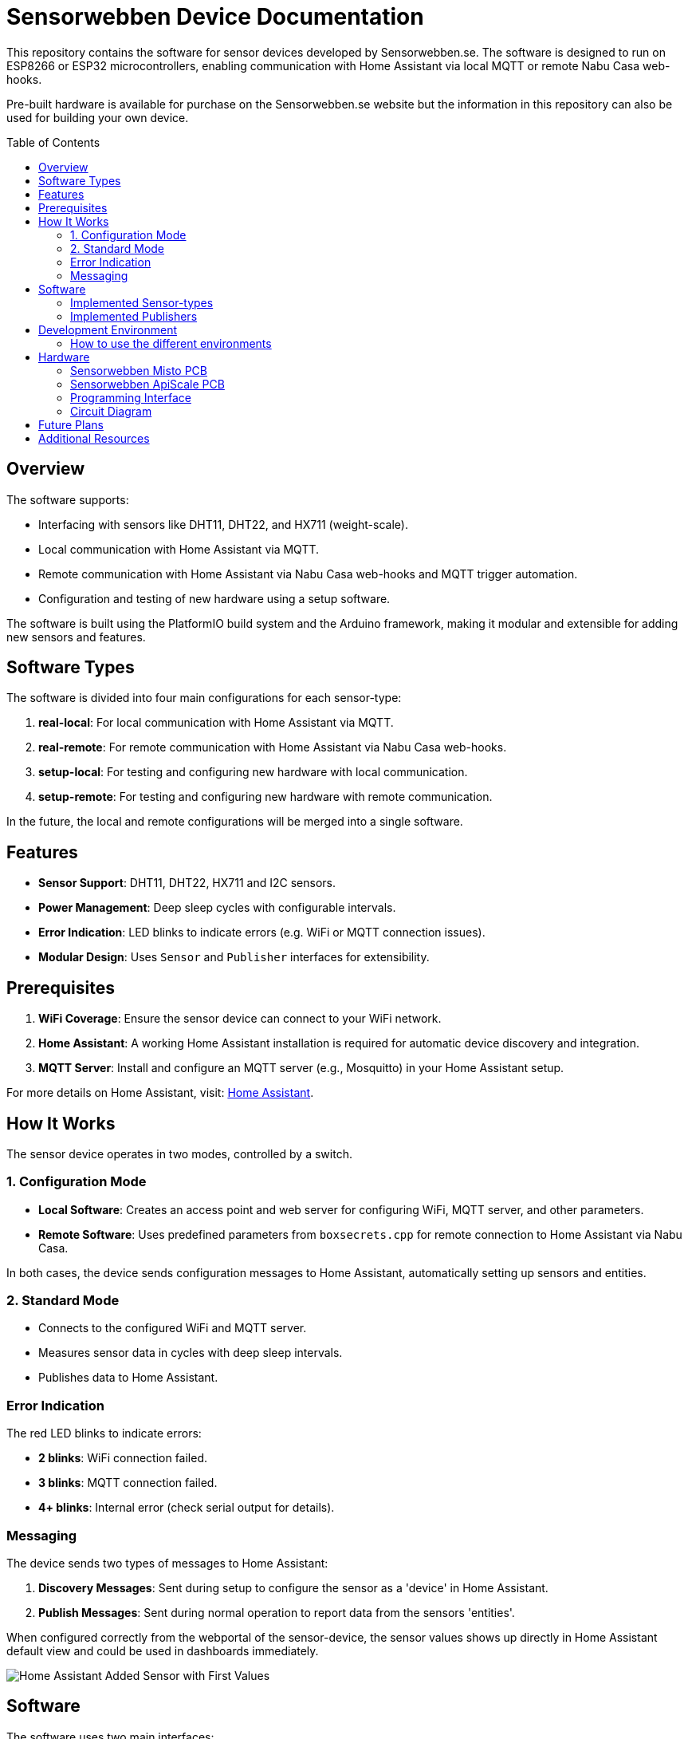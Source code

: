 :toc:
:toc-title: Table of Contents
:toc-placement: preamble

= Sensorwebben Device Documentation

This repository contains the software for sensor devices developed by Sensorwebben.se. The software is designed to run on ESP8266 or ESP32 microcontrollers, enabling communication with Home Assistant via local MQTT or remote Nabu Casa web-hooks.

Pre-built hardware is available for purchase on the Sensorwebben.se website but the information in this repository can also be used for building your own device.

== Overview

The software supports:

* Interfacing with sensors like DHT11, DHT22, and HX711 (weight-scale).
* Local communication with Home Assistant via MQTT.
* Remote communication with Home Assistant via Nabu Casa web-hooks and MQTT trigger automation.
* Configuration and testing of new hardware using a setup software.

The software is built using the PlatformIO build system and the Arduino framework, making it modular and extensible for adding new sensors and features.

== Software Types

The software is divided into four main configurations for each sensor-type:

1. **real-local**: For local communication with Home Assistant via MQTT.
2. **real-remote**: For remote communication with Home Assistant via Nabu Casa web-hooks.
3. **setup-local**: For testing and configuring new hardware with local communication.
4. **setup-remote**: For testing and configuring new hardware with remote communication.

In the future, the local and remote configurations will be merged into a single software.

== Features

* **Sensor Support**: DHT11, DHT22, HX711 and I2C sensors.
* **Power Management**: Deep sleep cycles with configurable intervals.
* **Error Indication**: LED blinks to indicate errors (e.g. WiFi or MQTT connection issues).
* **Modular Design**: Uses `Sensor` and `Publisher` interfaces for extensibility.

== Prerequisites

1. **WiFi Coverage**: Ensure the sensor device can connect to your WiFi network.
2. **Home Assistant**: A working Home Assistant installation is required for automatic device discovery and integration.
3. **MQTT Server**: Install and configure an MQTT server (e.g., Mosquitto) in your Home Assistant setup.

For more details on Home Assistant, visit: link:https://www.home-assistant.io/[Home Assistant].

== How It Works

The sensor device operates in two modes, controlled by a switch.

=== 1. Configuration Mode

* **Local Software**: Creates an access point and web server for configuring WiFi, MQTT server, and other parameters.
* **Remote Software**: Uses predefined parameters from `boxsecrets.cpp` for remote connection to Home Assistant via Nabu Casa.

In both cases, the device sends configuration messages to Home Assistant, automatically setting up sensors and entities.

=== 2. Standard Mode 
* Connects to the configured WiFi and MQTT server.
* Measures sensor data in cycles with deep sleep intervals.
* Publishes data to Home Assistant.

=== Error Indication
The red LED blinks to indicate errors:

* **2 blinks**: WiFi connection failed.
* **3 blinks**: MQTT connection failed.
* **4+ blinks**: Internal error (check serial output for details).

=== Messaging
The device sends two types of messages to Home Assistant:

1. **Discovery Messages**: Sent during setup to configure the sensor as a 'device' in Home Assistant.
2. **Publish Messages**: Sent during normal operation to report data from the sensors 'entities'.

When configured correctly from the webportal of the sensor-device, the sensor values shows up directly in Home Assistant default view and could be used in dashboards immediately.

image:doc/ha-added-sensor-w-first-values.png[Home Assistant Added Sensor with First Values]

== Software

The software uses two main interfaces:

1. **Sensor Interface**: Implemented by all sensor classes. Defines methods for initialization and data retrieval. Adding a new sensor involves creating a class that implements this interface.
2. **Publisher Interface**: Implemented by classes responsible for publishing data (e.g., MQTT). Defines methods for connecting to servers and sending data.

=== Implemented Sensor-types
*  **DHT11/DHT22**: Supports DHT11/DHT22 sensors using the Adafruit DHT library.
*  **Hx711**: Supports HX711 weight-scale sensors

=== Implemented Publishers
* **MqttPublisher**: Publishes data to a local MQTT server.
* **HaRemoteClient**: Publishes data to a remote Home Assistant instance via Nabu Casa web-hooks.

== Development Environment

The project uses Visual Studio Code with the PlatformIO extension. The software is written in C++ and structured for modularity and extensibility.

The project includes a `platformio.ini` file for configuring the build environment. The software is built using the Arduino framework, which provides a simple and efficient way to develop applications for ESP8266 and ESP32 microcontrollers.
The project is organized into several directories:

* **src**: Contains the main source code for the project.
* **include**: Contains header files for the project.
* **lib**: Contains external libraries used in the project.
* **test**: Contains unit tests for the project.
* **doc**: Contains documentation files for the project.
* **README.md**: Contains the main documentation for the project.
* **LICENSE**: Contains the license information for the project.
* **platformio.ini**: Contains the configuration for the PlatformIO build system.

=== How to use the different environments

The project defines multiple environments in the `platformio.ini` file to simplify building and uploading firmware for different hardware and use cases. Each environment corresponds to a specific configuration of the ESP8266 or ESP32 microcontroller.

To select an environment from the platformio gui, open the PlatformIO extension in Visual Studio Code and select the desired environment from the drop-down menu. 

Alternatively, you can use the command line to build and upload firmware for a specific environment.

To build for a specific environment, use the PlatformIO command:

    pio run -e <environment>

To upload firmware to your device, use:

    pio run -e <environment> -t upload

Replace `<environment>` with the desired environment name from above.

== Hardware

=== Sensorwebben Misto PCB
The PCB is designed for the 'Misto' sensor and uses ESP8266 and a DHT11/DHT22 sensor but includes optional footprints and connectors for:

* I2C sensors
* Dallas one-wire sensors
* HSM circuits (via I2C) 
* LiPo charger and batteries

image:doc/hardware.jpg[ESP8266 PCB without enclosure]

=== Sensorwebben ApiScale PCB
The PCB is designed for DHT11/DHT22 and HX711 weight-scale sensors and includes optional footprints and connectors for:

* I2C sensors
* Dallas one-wire sensors
* LiPo charger and batteries


=== Programming Interface
Both the ESP8266 and ESP32 PCB has a 5-pin programming interface with the same 'pinning'. The pinout is as follows and the picture shows the ESP8266 variant

1. **+3V3**: Use only without batteries installed.
2. **GND**: Connect to the programmer's GND pin.
3. **TX**: Connect to the programmer's TX pin.
4. **RX**: Connect to the programmer's RX pin.
5. **PGM**: Connect to GND for programming mode before flashing firmware.

image:doc/programming-interface.jpg[ESP8266 Programming Interface]

=== Circuit Diagram
The circuit diagram for the ESP8266 sensor is included in the project: link:doc/circuit.pdf[Circuit Diagram]. The circuit diagram for ESP32 will soon be available.

== Future Plans

* Merge local and remote setup-software into a single configuration.
* Merge local and remote real-software into a single configuration. This needs refactoring of the publisher-interface
* Add support for more sensors and hardware features.
* Provide additional design files for hardware.

== Additional Resources

* link:doc/discovery_msg.adoc[Discovery Message Documentation]
* link:doc/publish_msg.adoc[Publish Message Documentation]
* link:doc/remote-automation.yaml[Example of remote automation for a web-hook]
* link:https://www.home-assistant.io/[Home Assistant]
* link:https://www.nabucasa.com/[Nabu Casa]